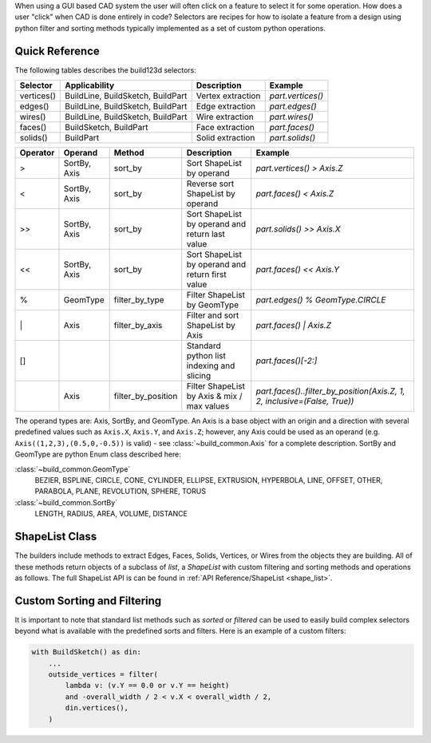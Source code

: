 When using a GUI based CAD system the user will often click on a feature to select
it for some operation. How does a user "click" when CAD is done entirely in code?
Selectors are recipes for how to isolate a feature from a design using python
filter and sorting methods typically implemented as a set of custom python
operations.

Quick Reference
---------------

The following tables describes the build123d selectors:

+-------------+-----------------------------------+-------------------+-------------------+
| Selector    | Applicability                     | Description       | Example           |
+=============+===================================+===================+===================+
| vertices()  | BuildLine, BuildSketch, BuildPart | Vertex extraction | `part.vertices()` |
+-------------+-----------------------------------+-------------------+-------------------+
| edges()     | BuildLine, BuildSketch, BuildPart | Edge extraction   | `part.edges()`    |
+-------------+-----------------------------------+-------------------+-------------------+
| wires()     | BuildLine, BuildSketch, BuildPart | Wire extraction   | `part.wires()`    |
+-------------+-----------------------------------+-------------------+-------------------+
| faces()     | BuildSketch, BuildPart            | Face extraction   | `part.faces()`    |
+-------------+-----------------------------------+-------------------+-------------------+
| solids()    | BuildPart                         | Solid extraction  | `part.solids()`   |
+-------------+-----------------------------------+-------------------+-------------------+

.. _selector_operators:

+----------+--------------+--------------------+--------------------------------------------------+---------------------------------------------------------------------------+
| Operator | Operand      | Method             | Description                                      | Example                                                                   |
+==========+==============+====================+==================================================+===========================================================================+
| >        | SortBy, Axis | sort_by            | Sort ShapeList by operand                        | `part.vertices() > Axis.Z`                                                |
+----------+--------------+--------------------+--------------------------------------------------+---------------------------------------------------------------------------+
| <        | SortBy, Axis | sort_by            | Reverse sort ShapeList by operand                | `part.faces() < Axis.Z`                                                   |
+----------+--------------+--------------------+--------------------------------------------------+---------------------------------------------------------------------------+
| >>       | SortBy, Axis | sort_by            | Sort ShapeList by operand and return last value  | `part.solids() >> Axis.X`                                                 |
+----------+--------------+--------------------+--------------------------------------------------+---------------------------------------------------------------------------+
| <<       | SortBy, Axis | sort_by            | Sort ShapeList by operand and return first value | `part.faces() << Axis.Y`                                                  |
+----------+--------------+--------------------+--------------------------------------------------+---------------------------------------------------------------------------+
| %        | GeomType     | filter_by_type     | Filter ShapeList by GeomType                     | `part.edges() % GeomType.CIRCLE`                                          |
+----------+--------------+--------------------+--------------------------------------------------+---------------------------------------------------------------------------+
| \|       | Axis         | filter_by_axis     | Filter and sort ShapeList by Axis                | `part.faces() \| Axis.Z`                                                  |
+----------+--------------+--------------------+--------------------------------------------------+---------------------------------------------------------------------------+
| []       |              |                    | Standard python list indexing and slicing        | `part.faces()[-2:]`                                                       |
+----------+--------------+--------------------+--------------------------------------------------+---------------------------------------------------------------------------+
|          | Axis         | filter_by_position | Filter ShapeList by Axis & mix / max values      | `part.faces()..filter_by_position(Axis.Z, 1, 2, inclusive=(False, True))` |
+----------+--------------+--------------------+--------------------------------------------------+---------------------------------------------------------------------------+

The operand types are: Axis, SortBy, and GeomType. An Axis is a base object with an origin and a
direction with several predefined values such as ``Axis.X``, ``Axis.Y``, and ``Axis.Z``; however,
any Axis could be used as an operand (e.g. ``Axis((1,2,3),(0.5,0,-0.5))`` is valid) - see
:class:`~build_common.Axis` for a complete description. SortBy and GeomType are python
Enum class described here:

:class:`~build_common.GeomType`
    BEZIER, BSPLINE, CIRCLE, CONE, CYLINDER, ELLIPSE, EXTRUSION, HYPERBOLA, LINE, OFFSET, OTHER,
    PARABOLA, PLANE, REVOLUTION, SPHERE, TORUS
:class:`~build_common.SortBy`
    LENGTH, RADIUS, AREA, VOLUME, DISTANCE


ShapeList Class
---------------

The builders include methods to extract Edges, Faces, Solids, Vertices, or Wires from the objects
they are building. All of these methods return objects of a subclass of `list`, a `ShapeList` with
custom filtering and sorting methods and operations as follows. The full ShapeList API is can be
found in :ref:`API Reference/ShapeList <shape_list>`.

Custom Sorting and Filtering
----------------------------

It is important to note that standard list methods such as `sorted` or `filtered` can
be used to easily build complex selectors beyond what is available with the predefined
sorts and filters. Here is an example of a custom filters:

.. code-block:: python

    with BuildSketch() as din:
        ...
        outside_vertices = filter(
            lambda v: (v.Y == 0.0 or v.Y == height)
            and -overall_width / 2 < v.X < overall_width / 2,
            din.vertices(),
        )
